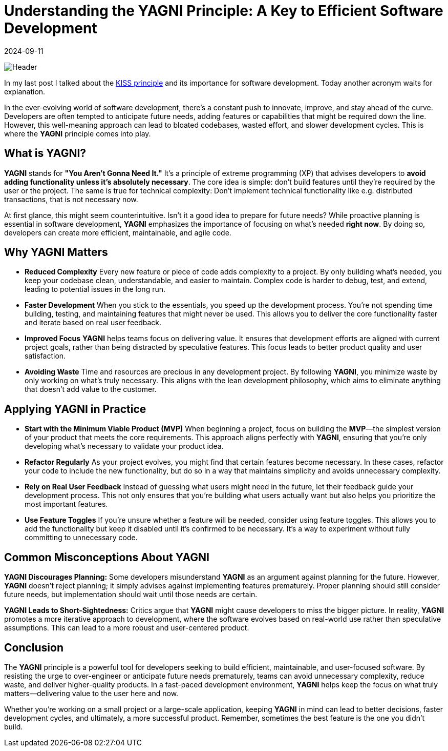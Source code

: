 = Understanding the YAGNI Principle: A Key to Efficient Software Development
:imagesdir: /assets/images/posts/2024/09/11
:page-excerpt: Don't pre-optimize your application.
:page-tags: [kotlin, software, engineering, principle, yagni]
:revdate: 2024-09-11

image:header.png[Header]

In my last post I talked about the https://poisonedyouth.github.io/KISS_principle[KISS principle] and its importance for software development. Today another acronym waits for explanation.

In the ever-evolving world of software development, there's a constant push to innovate, improve, and stay ahead of the curve. Developers are often tempted to anticipate future needs, adding features or capabilities that might be required down the line. However, this well-meaning approach can lead to bloated codebases, wasted effort, and slower development cycles. This is where the *YAGNI* principle comes into play.

== What is YAGNI?

*YAGNI* stands for *"You Aren't Gonna Need It."* It's a principle of extreme programming (XP) that advises developers to *avoid adding functionality unless it's absolutely necessary*. The core idea is simple: don't build features until they're required by the user or the project. The same is true for technical complexity: Don't implement technical functionality like e.g. distributed transactions, that is not necessary now.

At first glance, this might seem counterintuitive. Isn't it a good idea to prepare for future needs? While proactive planning is essential in software development, *YAGNI* emphasizes the importance of focusing on what’s needed *right now*. By doing so, developers can create more efficient, maintainable, and agile code.

== Why YAGNI Matters

- *Reduced Complexity*
Every new feature or piece of code adds complexity to a project. By only building what’s needed, you keep your codebase clean, understandable, and easier to maintain. Complex code is harder to debug, test, and extend, leading to potential issues in the long run.

- *Faster Development*
When you stick to the essentials, you speed up the development process. You’re not spending time building, testing, and maintaining features that might never be used. This allows you to deliver the core functionality faster and iterate based on real user feedback.

- *Improved Focus*
*YAGNI* helps teams focus on delivering value. It ensures that development efforts are aligned with current project goals, rather than being distracted by speculative features. This focus leads to better product quality and user satisfaction.

- *Avoiding Waste*
Time and resources are precious in any development project. By following *YAGNI*, you minimize waste by only working on what’s truly necessary. This aligns with the lean development philosophy, which aims to eliminate anything that doesn't add value to the customer.

== Applying YAGNI in Practice

- *Start with the Minimum Viable Product (MVP)*
When beginning a project, focus on building the *MVP*—the simplest version of your product that meets the core requirements. This approach aligns perfectly with *YAGNI*, ensuring that you're only developing what's necessary to validate your product idea.

- *Refactor Regularly*
As your project evolves, you might find that certain features become necessary. In these cases, refactor your code to include the new functionality, but do so in a way that maintains simplicity and avoids unnecessary complexity.

- *Rely on Real User Feedback*
Instead of guessing what users might need in the future, let their feedback guide your development process. This not only ensures that you’re building what users actually want but also helps you prioritize the most important features.

- *Use Feature Toggles*
If you’re unsure whether a feature will be needed, consider using feature toggles. This allows you to add the functionality but keep it disabled until it’s confirmed to be necessary. It’s a way to experiment without fully committing to unnecessary code.

==  Common Misconceptions About YAGNI

*YAGNI Discourages Planning:*
Some developers misunderstand *YAGNI* as an argument against planning for the future. However, *YAGNI* doesn't reject planning; it simply advises against implementing features prematurely. Proper planning should still consider future needs, but implementation should wait until those needs are certain.

*YAGNI Leads to Short-Sightedness:*
Critics argue that *YAGNI* might cause developers to miss the bigger picture. In reality, *YAGNI* promotes a more iterative approach to development, where the software evolves based on real-world use rather than speculative assumptions. This can lead to a more robust and user-centered product.

==  Conclusion

The *YAGNI* principle is a powerful tool for developers seeking to build efficient, maintainable, and user-focused software. By resisting the urge to over-engineer or anticipate future needs prematurely, teams can avoid unnecessary complexity, reduce waste, and deliver higher-quality products. In a fast-paced development environment, *YAGNI* helps keep the focus on what truly matters—delivering value to the user here and now.

Whether you're working on a small project or a large-scale application, keeping *YAGNI* in mind can lead to better decisions, faster development cycles, and ultimately, a more successful product. Remember, sometimes the best feature is the one you didn’t build.